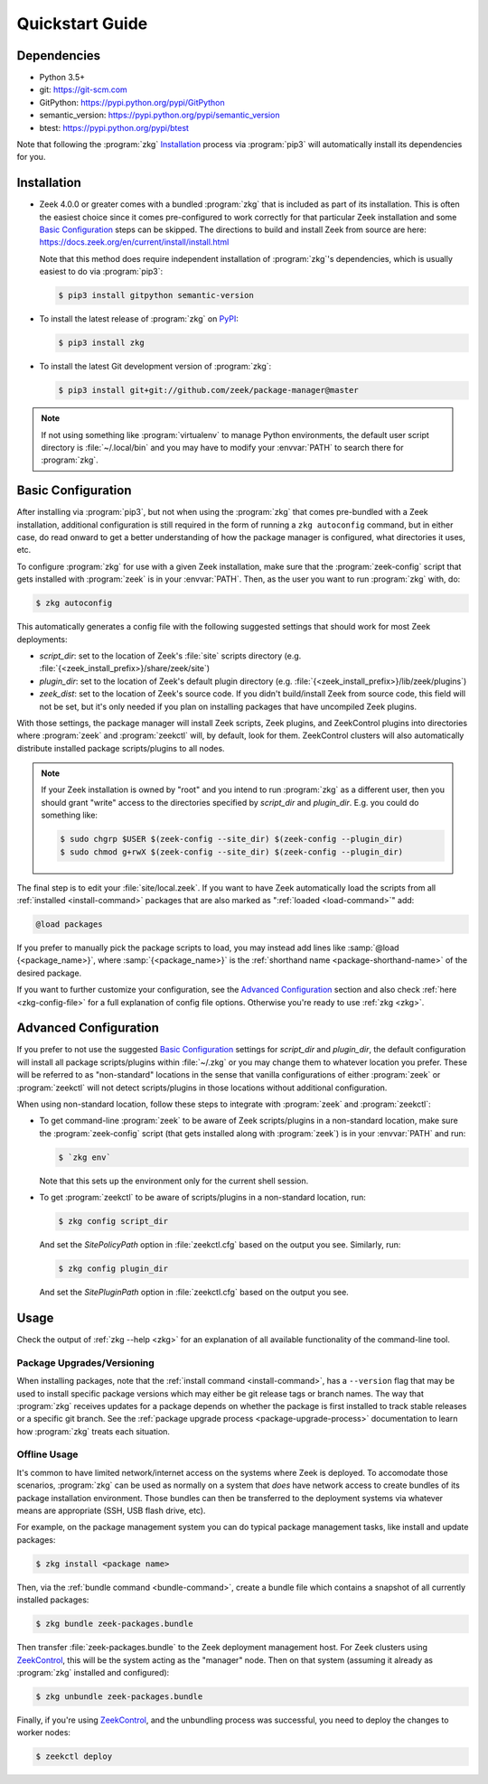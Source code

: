 .. _PyPI: https://pypi.python.org/pypi
.. _ZeekControl: https://github.com/zeek/zeekctl

Quickstart Guide
================

Dependencies
------------

* Python 3.5+
* git: https://git-scm.com
* GitPython: https://pypi.python.org/pypi/GitPython
* semantic_version: https://pypi.python.org/pypi/semantic_version
* btest: https://pypi.python.org/pypi/btest

Note that following the :program:`zkg` `Installation`_ process via
:program:`pip3` will automatically install its dependencies for you.

Installation
------------

* Zeek 4.0.0 or greater comes with a bundled :program:`zkg` that is
  included as part of its installation.  This is often the easiest choice since
  it comes pre-configured to work correctly for that particular Zeek
  installation and some `Basic Configuration`_ steps can be skipped.  The
  directions to build and install Zeek from source are here:
  https://docs.zeek.org/en/current/install/install.html

  Note that this method does require independent installation of
  :program:`zkg`'s dependencies, which is usually easiest to do via
  :program:`pip3`:

  .. code-block:: console

    $ pip3 install gitpython semantic-version

* To install the latest release of :program:`zkg` on PyPI_:

  .. code-block:: console

    $ pip3 install zkg

* To install the latest Git development version of :program:`zkg`:

  .. code-block:: console

    $ pip3 install git+git://github.com/zeek/package-manager@master

.. note::

  If not using something like :program:`virtualenv` to manage Python
  environments, the default user script directory is :file:`~/.local/bin` and
  you may have to modify your :envvar:`PATH` to search there for
  :program:`zkg`.

Basic Configuration
-------------------

After installing via :program:`pip3`, but not when using the :program:`zkg`
that comes pre-bundled with a Zeek installation, additional configuration is
still required in the form of running a ``zkg autoconfig`` command, but in
either case, do read onward to get a better understanding of how the package
manager is configured, what directories it uses, etc.

To configure :program:`zkg` for use with a given Zeek installation, make
sure that the :program:`zeek-config` script that gets installed with
:program:`zeek` is in your :envvar:`PATH`.  Then, as the user you want to run
:program:`zkg` with, do:

.. code-block:: console

  $ zkg autoconfig

This automatically generates a config file with the following suggested
settings that should work for most Zeek deployments:

- `script_dir`: set to the location of Zeek's :file:`site` scripts directory
  (e.g. :file:`{<zeek_install_prefix>}/share/zeek/site`)

- `plugin_dir`: set to the location of Zeek's default plugin directory (e.g.
  :file:`{<zeek_install_prefix>}/lib/zeek/plugins`)

- `zeek_dist`: set to the location of Zeek's source code.
  If you didn't build/install Zeek from source code, this field will not be set,
  but it's only needed if you plan on installing packages that have uncompiled
  Zeek plugins.

With those settings, the package manager will install Zeek scripts, Zeek plugins,
and ZeekControl plugins into directories where :program:`zeek` and
:program:`zeekctl` will, by default, look for them.  ZeekControl clusters will
also automatically distribute installed package scripts/plugins to all nodes.

.. note::

  If your Zeek installation is owned by "root" and you intend to run
  :program:`zkg` as a different user, then you should grant "write" access
  to the directories specified by `script_dir` and `plugin_dir`.  E.g. you could
  do something like:

  .. code-block:: console

    $ sudo chgrp $USER $(zeek-config --site_dir) $(zeek-config --plugin_dir)
    $ sudo chmod g+rwX $(zeek-config --site_dir) $(zeek-config --plugin_dir)

The final step is to edit your :file:`site/local.zeek`.  If you want to
have Zeek automatically load the scripts from all
:ref:`installed <install-command>` packages that are also marked as
":ref:`loaded <load-command>`" add:

.. code-block:: bro

  @load packages

If you prefer to manually pick the package scripts to load, you may instead add
lines like :samp:`@load {<package_name>}`, where :samp:`{<package_name>}`
is the :ref:`shorthand name <package-shorthand-name>` of the desired package.

If you want to further customize your configuration, see the `Advanced
Configuration`_ section and also  check :ref:`here <zkg-config-file>` for a
full explanation of config file options.  Otherwise you're ready to use
:ref:`zkg <zkg>`.

Advanced Configuration
----------------------

If you prefer to not use the suggested `Basic Configuration`_ settings for
`script_dir` and `plugin_dir`, the default configuration will install all
package scripts/plugins within :file:`~/.zkg` or you may change them to
whatever location you prefer.  These will be referred to as "non-standard"
locations in the sense that vanilla configurations of either :program:`zeek` or
:program:`zeekctl` will not detect scripts/plugins in those locations without
additional configuration.

When using non-standard location, follow these steps to integrate with
:program:`zeek` and :program:`zeekctl`:

- To get command-line :program:`zeek` to be aware of Zeek scripts/plugins in a
  non-standard location, make sure the :program:`zeek-config` script (that gets
  installed along with :program:`zeek`) is in your :envvar:`PATH` and run:

  .. code-block:: console

    $ `zkg env`

  Note that this sets up the environment only for the current shell session.

- To get :program:`zeekctl` to be aware of scripts/plugins in a non-standard
  location, run:

  .. code-block:: console

    $ zkg config script_dir

  And set the `SitePolicyPath` option in :file:`zeekctl.cfg` based on the output
  you see.  Similarly, run:

  .. code-block:: console

    $ zkg config plugin_dir

  And set the `SitePluginPath` option in :file:`zeekctl.cfg` based on the output
  you see.

Usage
-----

Check the output of :ref:`zkg --help <zkg>` for an explanation of all
available functionality of the command-line tool.

Package Upgrades/Versioning
~~~~~~~~~~~~~~~~~~~~~~~~~~~

When installing packages, note that the :ref:`install command
<install-command>`, has a ``--version`` flag that may be used to install
specific package versions which may either be git release tags or branch
names.  The way that :program:`zkg` receives updates for a package
depends on whether the package is first installed to track stable
releases or a specific git branch.  See the :ref:`package upgrade
process <package-upgrade-process>` documentation to learn how
:program:`zkg` treats each situation.

Offline Usage
~~~~~~~~~~~~~

It's common to have limited network/internet access on the systems where
Zeek is deployed.  To accomodate those scenarios, :program:`zkg` can
be used as normally on a system that *does* have network access to
create bundles of its package installation environment. Those bundles
can then be transferred to the deployment systems via whatever means are
appropriate (SSH, USB flash drive, etc).

For example, on the package management system you can do typical package
management tasks, like install and update packages:

.. code-block:: console

    $ zkg install <package name>

Then, via the :ref:`bundle command <bundle-command>`, create a bundle
file which contains a snapshot of all currently installed packages:

.. code-block:: console

    $ zkg bundle zeek-packages.bundle

Then transfer :file:`zeek-packages.bundle` to the Zeek deployment
management host.  For Zeek clusters using ZeekControl_, this will
be the system acting as the "manager" node.  Then on that system
(assuming it already as :program:`zkg` installed and configured):

.. code-block:: console

    $ zkg unbundle zeek-packages.bundle

Finally, if you're using ZeekControl_, and the unbundling process
was successful, you need to deploy the changes to worker nodes:

.. code-block:: console

    $ zeekctl deploy
